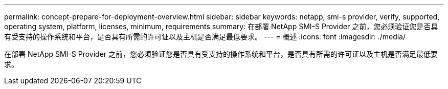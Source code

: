 ---
permalink: concept-prepare-for-deployment-overview.html 
sidebar: sidebar 
keywords: netapp, smi-s provider, verify, supported, operating system, platform, licenses, minimum, requirements 
summary: 在部署 NetApp SMI-S Provider 之前，您必须验证您是否具有受支持的操作系统和平台，是否具有所需的许可证以及主机是否满足最低要求。 
---
= 概述
:icons: font
:imagesdir: ./media/


[role="lead"]
在部署 NetApp SMI-S Provider 之前，您必须验证您是否具有受支持的操作系统和平台，是否具有所需的许可证以及主机是否满足最低要求。

